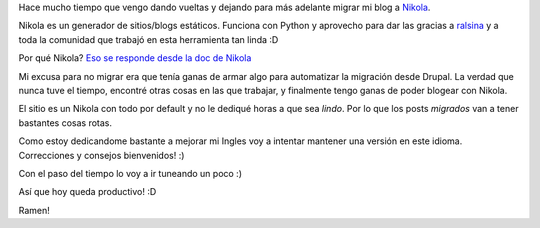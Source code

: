 .. title: Migrando el blog a Nikola
.. slug: migrando-el-blog-a-nikola
.. date: 2015-02-22 17:04:05 UTC-03:00
.. tags: personal, nikola
.. category: 
.. link: 
.. description: 
.. type: text

Hace mucho tiempo que vengo dando vueltas y dejando para más adelante migrar
mi blog a `Nikola <http://getnikola.com/>`_. 

Nikola es un generador de sitios/blogs estáticos. Funciona con Python y aprovecho 
para dar las gracias a `ralsina <http://ralsina.me>`_ y a toda la comunidad
que trabajó en esta herramienta tan linda :D 

Por qué Nikola? `Eso se responde desde la doc de Nikola <http://getnikola.com/handbook.html#why-static>`_

Mi excusa para no migrar era que tenía ganas de armar algo para automatizar 
la migración desde Drupal. La verdad que nunca tuve el tiempo, 
encontré otras cosas en las que trabajar, y finalmente tengo ganas de poder 
blogear con Nikola.

El sitio es un Nikola con todo por default y no le dediqué horas a que sea *lindo*.
Por lo que los posts *migrados* van a tener bastantes cosas rotas. 

Como estoy dedicandome bastante a mejorar mi Ingles voy a intentar mantener 
una versión en este idioma. Correcciones y consejos bienvenidos! :)

Con el paso del tiempo lo voy a ir tuneando un poco :)

Así que hoy queda productivo! :D

Ramen! 
